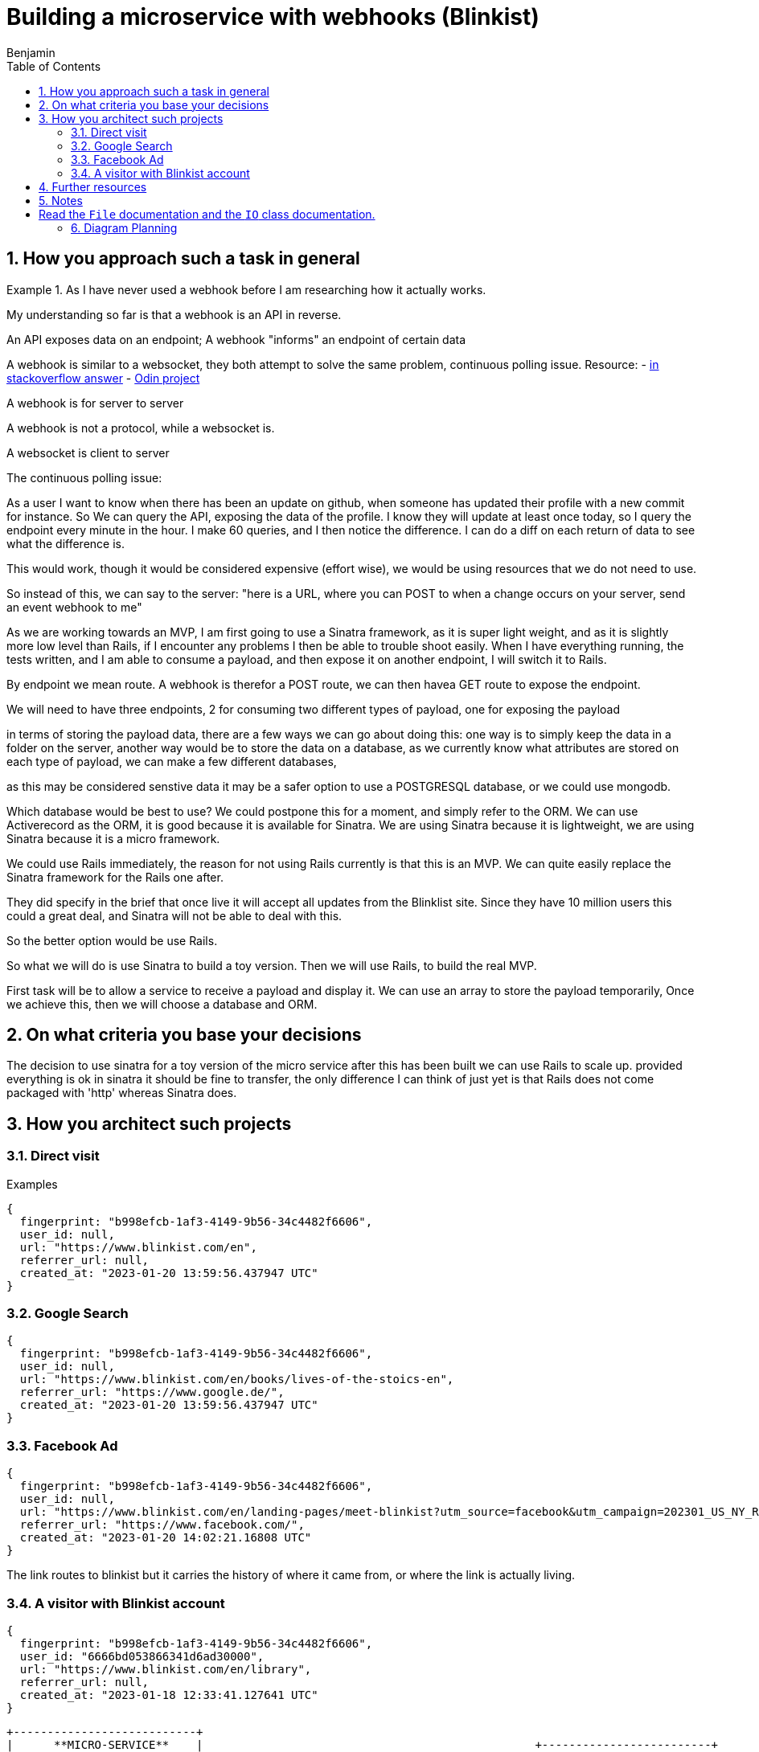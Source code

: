 = Building a microservice with webhooks (Blinkist)
Benjamin b.james.neustadt@gmail.com
:author: Benjamin
:copyright: (C) 2022 {author}
:doctype: book
:experimental:
:header_footer: true
:icons: font
:sectnums:
:sourcedir: assets
:toc: left
:source-highlighter: highlight.js
:highlightjsdir: ./highlight
//URLs
:url-difference-webhook-websocket: https://stackoverflow.com/a/24747947
:url-websockets: https://www.theodinproject.com/lessons/ruby-on-rails-websockets-and-actioncable
:url-cookies-vs-storage: https://www.developer.com/guides/web-storage-api-vs-cookies-for-browser-data-storage/
:url-sinatra-testing-webhook-ngrok: https://sendgrid.com/blog/simple-webhook-testing-using-sinatra-ngrok/

== How you approach such a task in general

.As I have never used a webhook before I am researching how it actually works.

====
My understanding so far is that a webhook is an API in reverse.

An API exposes data on an endpoint;
A webhook "informs" an endpoint of certain data

A webhook is similar to a websocket, they both attempt to solve the same problem,
continuous polling issue.
Resource:
- {url-difference-webhook-websocket}[in stackoverflow answer]
- {url-websockets}[Odin project]

A webhook is for server to server

A webhook is not a protocol, while a websocket is.

A websocket is client to server

The continuous polling issue:

As a user I want to know when there has been an update on github, when someone has updated their profile with a new commit for instance.
So We can query the API, exposing the data of the profile.
I know they will update at least once today, so I query the endpoint every minute in the hour.
I make 60 queries, and I then notice the difference.
I can do a diff on each return of data to see what the difference is.

This would work, though it would be considered expensive (effort wise), we would be using resources that we do not need to use.

So instead of this, we can say to the server: "here is a URL, where you can POST to when a change occurs on your server, send an event webhook to me"

====

As we are working towards an MVP, I am first going to use a Sinatra framework, as it is super light weight,
and as it is slightly more low level than Rails, if I encounter any problems I then be able to trouble shoot easily.
When I have everything running, the tests written, and I am able to consume a payload, and then expose it on another endpoint,
I will switch it to Rails.

By endpoint we mean route.
A webhook is therefor a POST route,
we can then havea GET route to expose the endpoint.

We will need to have three endpoints,
2 for consuming two different types of payload,
one for exposing the payload

in terms of storing the payload data, there are a few ways we can go about doing this:
one way is to simply keep the data in a folder on the server,
another way would be to store the data on a database,
as we currently know what attributes are stored on each type of payload, we can make a few different databases,

as this may be considered senstive data it may be a safer option to use a POSTGRESQL database,
or we could use mongodb.

Which database would be best to use?
We could postpone this for a moment,
and simply refer to the ORM.
We can use Activerecord as the ORM,
it is good because it is available for Sinatra.
We are using Sinatra because it is lightweight,
we are using Sinatra because it is a micro framework.

We could use Rails immediately,
the reason for not using Rails currently is that this is an MVP.
We can quite easily replace the Sinatra framework for the Rails one after.

They did specify in the brief that once live it will accept all updates from the Blinklist site.
Since they have 10 million users this could a great deal, and Sinatra will not be able to deal with this.

So the better option would be use Rails.

So what we will do is use Sinatra to build a toy version.
Then we will use Rails, to build the real MVP.

First task will be to allow a service to receive a payload and display it.
We can use an array to store the payload temporarily,
Once we achieve this, then we will choose a database and ORM.

== On what criteria you base your decisions

The decision to use sinatra for a toy version of the micro service
after this has been built we can use Rails to scale up.
provided everything is ok in sinatra it should be fine to transfer,
the only difference I can think of just yet is that Rails does not come packaged with 'http' whereas Sinatra does.

== How you architect such projects

.Examples

### Direct visit

```
{
  fingerprint: "b998efcb-1af3-4149-9b56-34c4482f6606",
  user_id: null,
  url: "https://www.blinkist.com/en",
  referrer_url: null,
  created_at: "2023-01-20 13:59:56.437947 UTC"
}
```

### Google Search

```
{
  fingerprint: "b998efcb-1af3-4149-9b56-34c4482f6606",
  user_id: null,
  url: "https://www.blinkist.com/en/books/lives-of-the-stoics-en",
  referrer_url: "https://www.google.de/",
  created_at: "2023-01-20 13:59:56.437947 UTC"
}
```

### Facebook Ad

```
{
  fingerprint: "b998efcb-1af3-4149-9b56-34c4482f6606",
  user_id: null,
  url: "https://www.blinkist.com/en/landing-pages/meet-blinkist?utm_source=facebook&utm_campaign=202301_US_NY_Resolutions&utm_medium=paid&utm_content=19284192381935",
  referrer_url: "https://www.facebook.com/",
  created_at: "2023-01-20 14:02:21.16808 UTC"
}
```
The link routes to blinkist but it carries the history of where it came from, or where the link is actually living.

### A visitor with Blinkist account

```
{
  fingerprint: "b998efcb-1af3-4149-9b56-34c4482f6606",
  user_id: "6666bd053866341d6ad30000",
  url: "https://www.blinkist.com/en/library",
  referrer_url: null,
  created_at: "2023-01-18 12:33:41.127641 UTC"
}
```

           +---------------------------+
           |      **MICRO-SERVICE**    |                                                 +-------------------------+
           |            _SERVER_       |                                                 |                         |
           |                           |                                                 |   **BLINKIST site**     |
           |     webhook               |                                                 |                         |
           |                           |                                                 |   2 types of webhooks:  |
           |    receives data payload  |                                                 |                         |
           |                           |                                                 |                         |
           |    stores data payload    |                                                 |   1  pageview           |
           |                           |                                                 |                         |
           |    exposes data payload   |                                                 |   2  event:             |
           |                           |                                                 |     - signup            |
           |                           |                                                 |     - starting trial    |
           |                           |                                                 |     - etc.              |
           |                           |                                                 |                         |
           |                           |                                                 |                         |
           |                           |                                                 +-------------------------+
           +---------------------------+
                                                          PAGEVIEW  WEBHOOKS

                                                      +---------------------------+
                                                      |    Blinkist site          |
    Create a URL that allows POST                     |                           |     <===== Do they get given the webhook?
                                                      |                           |
                                                      +---------------------------+
                                                      +---------------------------+
                                                      |     Google site           |
                                                      |                           |
                                                      |                           |
                                                      +---------------------------+
                                                      +---------------------------+
                                                      |      FACEBOOK             |
                                                      |                           |
                                                      |                           |
                                                      +---------------------------+







== Further resources
{url-cookies-vs-storage}[dofference between cookies and storage]
{url-sinatra-testing-webhook-ngrok}


== Notes

.Example webhook based on log file
[source, rb]
----
# webhook to log referral to this page from facebook
# and redirect to the facebook page

require 'sinatra'
require 'json'
require 'logger'

# set up logger
log = Logger.new('webhook.log')
log.level = Logger::INFO

# set up facebook page
fb_page = 'https://www.facebook.com/yourpage'

# set up webhook
get '/webhook' do
  log.info "webhook called"
  log.info params
  log.info params['hub.challenge']
  params['hub.challenge']
end

# set up redirect
get '/redirect' do
  log.info "redirect called"
  log.info params
  log.info params['ref']
  redirect fb_page + '?ref=' + params['ref']
end

# set up default
get '/' do
  log.info "default called"
  log.info params
  redirect fb_page
end

# set up default
get '/*' do
  log.info "default called"
  log.info params
  redirect fb_page
end

# set up default
post '/' do
  log.info "default called"
  log.info params
  redirect fb_page
end

# set up default
post '/*' do
  log.info "default called"
  log.info params
  redirect fb_page
end

# set up default
put '/' do
  log.info "default called"
  log.info params
  redirect fb_page
end

# set up default
put '/*' do
  log.info "default called"
  log.info params
  redirect fb_page
end

# set up default
delete '/' do
  log.info "default called"
  log.info params
  redirect fb_page
end

# set up default
delete '/*' do
  log.info "default called"
  log.info params
  redirect fb_page
end

# set up default
options '/' do
  log.info "default called"
  log.info params
  redirect fb_page
end

# set up default
options '/*' do
  log.info "default called"
  log.info params
  redirect fb_page
end
# set up default

head '/' do
  log.info "default called"
  log.info params
  redirect fb_page
end

# set up default
head '/*' do
  log.info "default called"
  log.info params
  redirect fb_page
end

----

# Read the `File` documentation and the `IO` class documentation.

== Diagram Planning


                              |-------------------------------+                            +-----------------------+
                              |                               |                            |                       |
                              |        CLIENT                 |                   🔎       |   _FACEBOOK AD_       |          POST                     +----------------------+
                              |                               | -------------------------> |                       | ----------------------------->    |      🕸️ 🕸️ 🕸️        |
                              |           👨💻                |                            |                       |                                   |                      | -------------------------------->     CALLS THE EVENT AND DROPS OFF THE PAYLOAD
                              |                               |                            |                       |                                   |    **WEBHOOK**       |                       ++-----------------------------------------------------------++
                              |-------------------------------+ ---------------+           |                       |                                   |                      |                       || PAYLOAD =                                                 ||
                                                                               |           +-----------------------+                                   |    2 entry points    |                       || {                                                         ||
                                          |                                    |           +-----------------------+                                   |                      |                       ||    fingerprint: "b998efcb-1af3-4149-9b56-34c4482f6606",   ||
                                          |                                    |           |                       |                                   |    1 endpoint        |                       ||    user_id: null,                                         ||
                                          |  If user clicks directly           |    🔎     |    _GOOGLE AD_        |------------------------------>    |    exposing data     |                       ||    url: "https://www.blinkist.com/en",                    ||
                                          |  It first reroutes to webhook      +-------->  |                       |                                   |    to be consumed    |                       ||    referrer_url: null,                                    ||
                                          |  to give the data                              |                       |                                   |    by other micro-   |                       ||    created_at: "2023-01-20 13:59:56.437947 UTC"           ||
                                          ▽                                                |                       |                                   |    service           |                       ||  }                                                        ||
                              +-------------------------------|                            +-----------------------+                                   |        =             |                       ||                                                           ||
                              |                               |                            On some websites you can attach a webhook                   |       API            |                       ||                                                           ||
                              |        BLINKIST               |                            to an ad, which helps you tally views                       |                      |                       ||  The data is passed somewhere (i.e. a database)           ||
                              |                               |                     🔎                                                                 |    (REDIRECT/POST)   |                       ||  in our case using an ORM, some operations can be performed|
                              |        📖                     | ------------------------------------------------------------------------------------>  |                      |                       ||  immediately to leverage the power of database calc       ||
                              |                               |  <-------------------------------------------------------------------------------------+----------------------+                       ||                                                           ||
                              |                               |                                                                                                   |                                   ++-----------------------------------------------------------++
                              |                               |                                                                                                   |
                              +-------------------------------+                                                                                        +----------+----------+                          NOTE: the benefit of a microservice is that it can do ONE small and well defined thing operation
                                                                                                                                                       |                     |                                Therefore, the API endpoint that exposes the data should not do any more than it absolutely needs to.
                                                                                                                                                       | 3rd ENDPOINT API    |                                That will be the role of other services. This service will only store and provide for later user the valuable data.
                                                                                                                                               +---------------------------------------------+----------------+   This is one step in the factory. Just process. It's the netry point for the data, that's it.
                                                                                                                                               |                                                              |
                                                                                                                                               |  {response: status ok,                                       |
                                                                                                                                               |    users: {                                                  |
                                                                                                                                               |    id:                                                       |
                                                                                                                                               |    attributions:                                             |
                                                                                                                                               |    users: {                                                  |
                                                                                                                                               |       user_1: {                                              |
                                                                                                                                               |         fingerprint:                                         |
                                                                                                                                               |         url:                                                 |
                                                                                                                                               |         url_referrer:                                        |
                                                                                                                                               |         created_at:                                          |
                                                                                                                                               |       }                                                      |
                                                                                                                                               |   conversion_events: some stuff,                             |
                                                                                                                                               ||   ROI_of_campaigns: some calculation of                     |
                                                                                                                                               |                      campaign price vs how many new signups  |
                                                                                                                                               |   [...]                                                      |
                                                                                                                                               |                                                              |
                                                                                                                                               |                                                              |
                                                                                                                                               |                                                              |
                                                                                                                                               |                                                              |
                                                                                                                                               |                                                              |
                                                                                                                                               |                                                              |
                                                                                                                                               | }             (DRAFT)                                        |
                                                                                                                                               +---------------------------------------------+----------------+

                                                                                                                                                        ^             ^           ^            ^
                                                                                                                                                        |             |           |            |
                                                                                                                                                        |             |           |            |
                                                                                                                                                        |             |           |            |
                                                                                                                                                        |             |           |            |
                                                                                                                                                        |             |           |            |
                                                                                                                                                        |             |           |            |
                                                                                                                                                        |             |           |            |
                                                                                                                                                        |             |           |            |
                                                                                                                                                        |             |           |            |

                                                                                                                                                         OTHER MICROSERVICES THAT CAN PERFORM BUSINESS LOGIC ON THE STORED DATA,
                                                                                                                                                         AFTER CONSUMING IT

                                                                                                                                                         EXAMPLES:
                                                                                                                                                         - REPORTING CONVERSION EVENTS
                                                                                                                                                         - CALCULATING ROI OF CAMPAIGNS
                                                                                                                                                         - MAKE CAMPAIGN BIDDING DECISIONS





 == Notes on API design

[source, txt]
----
 As much info is available as possible

 Real-time
     JSON return
     Must be fast
     Multiple different query points


 Reporting conversion events (USER)
         User focused
         Time/date range

         WHERE did they come from, when + insights
             WHERE
             when
                 HOW LONG AGO
             How many pages viewed before conversion + after conversion


 Calculate ROI (Source + Campaign) ?include=users
         viewed
         signedup
         took (average, fasted, longest)
         How many pages viewed before conversion + after conversion (averages)

         optionally include all user ids


 Campaign Bidding Decisions (SOURCE)
         FOR EACH SOURCE
             volume (how many)
             signedup
             took (average, fasted, longest)
             How many pages viewed before conversion + after conversion (averages)



 New signup from campaign 3
                 Read count = 123
                     count + 1 = 124
                     save
 New signup from campaign 3
                 Read count = 123
                     count + 1 = 124
                     save

----
